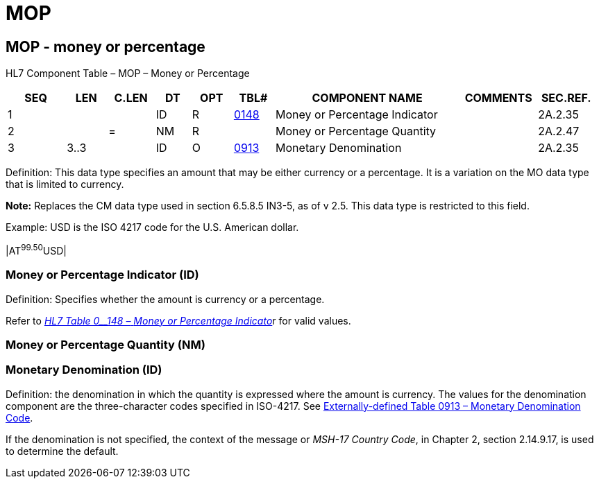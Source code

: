 = MOP
:render_as: Level3
:v291_section: 2A.2.43+

== MOP - money or percentage

HL7 Component Table – MOP – Money or Percentage

[width="99%",cols="10%,7%,8%,6%,7%,7%,32%,13%,10%",options="header",]

|===

|SEQ |LEN |C.LEN |DT |OPT |TBL# |COMPONENT NAME |COMMENTS |SEC.REF.

|1 | | |ID |R |file:///E:\V2\v2.9%20final%20Nov%20from%20Frank\V29_CH02C_Tables.docx#HL70148[0148] |Money or Percentage Indicator | |2A.2.35

|2 | |= |NM |R | |Money or Percentage Quantity | |2A.2.47

|3 |3..3 | |ID |O |file:///E:\V2\v2.9%20final%20Nov%20from%20Frank\V29_CH02C_Tables.docx#ISO0913[0913] |Monetary Denomination | |2A.2.35

|===

Definition: This data type specifies an amount that may be either currency or a percentage. It is a variation on the MO data type that is limited to currency.

*Note:* Replaces the CM data type used in section 6.5.8.5 IN3-5, as of v 2.5. This data type is restricted to this field.

Example: USD is the ISO 4217 code for the U.S. American dollar.

|AT^99.50^USD|

=== Money or Percentage Indicator (ID)

Definition: Specifies whether the amount is currency or a percentage.

Refer to file:///E:\V2\v2.9%20final%20Nov%20from%20Frank\V29_CH02C_Tables.docx#HL70148[_HL7 Table 0__148 –_ _Money or Percentage Indicato_]r for valid values.

=== Money or Percentage Quantity (NM)

=== Monetary Denomination (ID)

Definition: the denomination in which the quantity is expressed where the amount is currency. The values for the denomination component are the three-character codes specified in ISO-4217. See file:///E:\V2\v2.9%20final%20Nov%20from%20Frank\V29_CH02C_Tables.docx#ISO0913[Externally-defined Table 0913 – Monetary Denomination Code].

If the denomination is not specified, the context of the message or _MSH-17 Country Code_, in Chapter 2, section 2.14.9.17, is used to determine the default.


